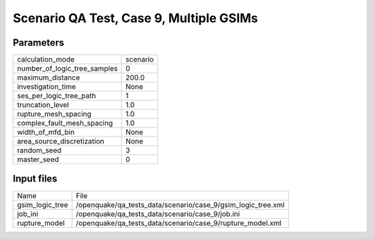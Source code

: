 Scenario QA Test, Case 9, Multiple GSIMs
========================================

Parameters
----------
============================ ========
calculation_mode             scenario
number_of_logic_tree_samples 0       
maximum_distance             200.0   
investigation_time           None    
ses_per_logic_tree_path      1       
truncation_level             1.0     
rupture_mesh_spacing         1.0     
complex_fault_mesh_spacing   1.0     
width_of_mfd_bin             None    
area_source_discretization   None    
random_seed                  3       
master_seed                  0       
============================ ========

Input files
-----------
=============== ============================================================
Name            File                                                        
gsim_logic_tree /openquake/qa_tests_data/scenario/case_9/gsim_logic_tree.xml
job_ini         /openquake/qa_tests_data/scenario/case_9/job.ini            
rupture_model   /openquake/qa_tests_data/scenario/case_9/rupture_model.xml  
=============== ============================================================